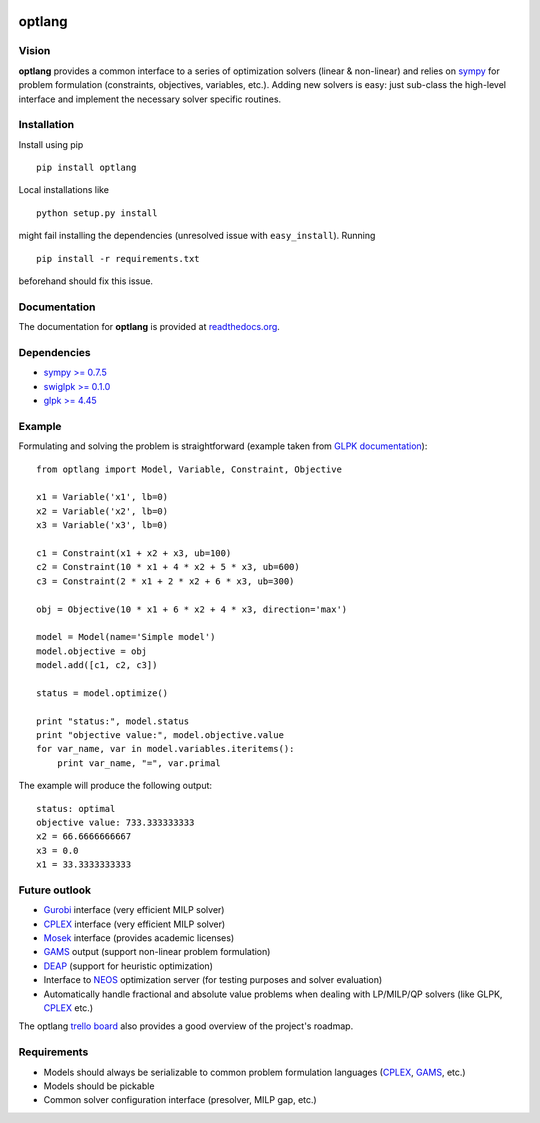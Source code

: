 |PyPI| |License| |Travis| |Coverage Status| |Code Climate|
|Documentation Status|

optlang
=======

Vision
~~~~~~

**optlang** provides a common interface to a series of optimization
solvers (linear & non-linear) and relies on
`sympy <http://sympy.org/en/index.html>`__ for problem formulation
(constraints, objectives, variables, etc.). Adding new solvers is easy:
just sub-class the high-level interface and implement the necessary
solver specific routines.

Installation
~~~~~~~~~~~~

Install using pip

::

    pip install optlang

Local installations like

::

    python setup.py install
     

might fail installing the dependencies (unresolved issue with
``easy_install``). Running

::

    pip install -r requirements.txt

beforehand should fix this issue.

Documentation
~~~~~~~~~~~~~

The documentation for **optlang** is provided at
`readthedocs.org <http://optlang.readthedocs.org/en/latest/>`__.

Dependencies
~~~~~~~~~~~~

-  `sympy >= 0.7.5 <http://sympy.org/en/index.html>`__
-  `swiglpk >= 0.1.0 <https://pypi.python.org/pypi/swiglpk>`__
-  `glpk >= 4.45 <https://www.gnu.org/software/glpk/>`__

Example
~~~~~~~

Formulating and solving the problem is straightforward (example taken
from `GLPK documentation <http://www.gnu.org/software/glpk>`__):

::

    from optlang import Model, Variable, Constraint, Objective

    x1 = Variable('x1', lb=0)
    x2 = Variable('x2', lb=0)
    x3 = Variable('x3', lb=0)

    c1 = Constraint(x1 + x2 + x3, ub=100)
    c2 = Constraint(10 * x1 + 4 * x2 + 5 * x3, ub=600)
    c3 = Constraint(2 * x1 + 2 * x2 + 6 * x3, ub=300)

    obj = Objective(10 * x1 + 6 * x2 + 4 * x3, direction='max')

    model = Model(name='Simple model')
    model.objective = obj
    model.add([c1, c2, c3])

    status = model.optimize()

    print "status:", model.status
    print "objective value:", model.objective.value
    for var_name, var in model.variables.iteritems():
        print var_name, "=", var.primal

The example will produce the following output:

::

    status: optimal
    objective value: 733.333333333
    x2 = 66.6666666667
    x3 = 0.0
    x1 = 33.3333333333

Future outlook
~~~~~~~~~~~~~~

-  `Gurobi <http://www.gurobi.com/>`__ interface (very efficient MILP
   solver)
-  `CPLEX <http://www-01.ibm.com/software/commerce/optimization/cplex-optimizer/>`__
   interface (very efficient MILP solver)
-  `Mosek <http://www.mosek.com/>`__ interface (provides academic
   licenses)
-  `GAMS <http://www.gams.com/>`__ output (support non-linear problem
   formulation)
-  `DEAP <https://code.google.com/p/deap/>`__ (support for heuristic
   optimization)
-  Interface to `NEOS <http://www.neos-server.org/neos/>`__ optimization
   server (for testing purposes and solver evaluation)
-  Automatically handle fractional and absolute value problems when
   dealing with LP/MILP/QP solvers (like GLPK,
   `CPLEX <http://www-01.ibm.com/software/commerce/optimization/cplex-optimizer/>`__
   etc.)

The optlang `trello board <https://trello.com/b/aiwfbVKO/optlang>`__
also provides a good overview of the project's roadmap.

Requirements
~~~~~~~~~~~~

-  Models should always be serializable to common problem formulation
   languages
   (`CPLEX <http://www-01.ibm.com/software/commerce/optimization/cplex-optimizer/>`__,
   `GAMS <http://www.gams.com/>`__, etc.)
-  Models should be pickable
-  Common solver configuration interface (presolver, MILP gap, etc.)

.. |PyPI| image:: https://img.shields.io/pypi/v/optlang.svg?maxAge=2592000
   :target: https://pypi.python.org/pypi/optlang
.. |License| image:: http://img.shields.io/badge/license-APACHE2-blue.svg
   :target: http://img.shields.io/badge/license-APACHE2-blue.svg
.. |Travis| image:: https://img.shields.io/travis/biosustain/optlang/master.svg
   :target: https://travis-ci.org/biosustain/optlang
.. |Coverage Status| image:: https://img.shields.io/codecov/c/github/biosustain/optlang/master.svg
   :target: https://codecov.io/gh/biosustain/optlang/branch/master
.. |Code Climate| image:: https://codeclimate.com/github/biosustain/optlang/badges/gpa.svg
   :target: https://codeclimate.com/github/biosustain/optlang
.. |Documentation Status| image:: https://readthedocs.org/projects/optlang/badge/?version=latest
   :target: https://readthedocs.org/projects/optlang/?badge=latest
